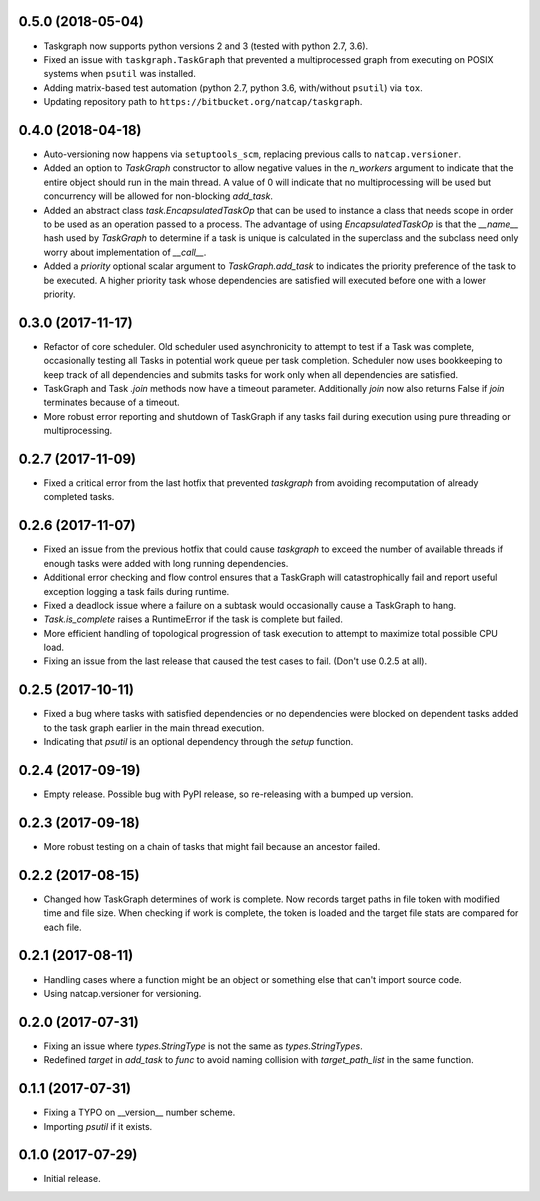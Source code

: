 .. :changelog:

.. Unreleased Changes

0.5.0 (2018-05-04)
------------------
* Taskgraph now supports python versions 2 and 3 (tested with python 2.7, 3.6).
* Fixed an issue with ``taskgraph.TaskGraph`` that prevented a multiprocessed
  graph from executing on POSIX systems when ``psutil`` was installed.
* Adding matrix-based test automation (python 2.7, python 3.6, with/without
  ``psutil``) via ``tox``.
* Updating repository path to ``https://bitbucket.org/natcap/taskgraph``.

0.4.0 (2018-04-18)
------------------
* Auto-versioning now happens via ``setuptools_scm``, replacing previous calls to ``natcap.versioner``.
* Added an option to `TaskGraph` constructor to allow negative values in the `n_workers` argument to indicate that the entire object should run in the main thread. A value of 0 will indicate that no multiprocessing will be used but concurrency will be allowed for non-blocking `add_task`.
* Added an abstract class `task.EncapsulatedTaskOp` that can be used to instance a class that needs scope in order to be used as an operation passed to a process. The advantage of using `EncapsulatedTaskOp` is that the `__name__` hash used by `TaskGraph` to determine if a task is unique is calculated in the superclass and the subclass need only worry about implementation of `__call__`.
* Added a `priority` optional scalar argument to `TaskGraph.add_task` to indicates the priority preference of the task to be executed. A higher priority task whose dependencies are satisfied will executed before one with a lower priority.

0.3.0 (2017-11-17)
------------------
* Refactor of core scheduler. Old scheduler used asynchronicity to attempt to test if a Task was complete, occasionally testing all Tasks in potential work queue per task completion. Scheduler now uses bookkeeping to keep track of all dependencies and submits tasks for work only when all dependencies are satisfied.
* TaskGraph and Task `.join` methods now have a timeout parameter. Additionally `join` now also returns False if `join` terminates because of a timeout.
* More robust error reporting and shutdown of TaskGraph if any tasks fail during execution using pure threading or multiprocessing.


0.2.7 (2017-11-09)
------------------
* Fixed a critical error from the last hotfix that prevented `taskgraph` from avoiding recomputation of already completed tasks.

0.2.6 (2017-11-07)
------------------
* Fixed an issue from the previous hotfix that could cause `taskgraph` to exceed the number of available threads if enough tasks were added with long running dependencies.
* Additional error checking and flow control ensures that a TaskGraph will catastrophically fail and report useful exception logging a task fails during runtime.
* Fixed a deadlock issue where a failure on a subtask would occasionally cause a TaskGraph to hang.
* `Task.is_complete` raises a RuntimeError if the task is complete but failed.
* More efficient handling of topological progression of task execution to attempt to maximize total possible CPU load.
* Fixing an issue from the last release that caused the test cases to fail. (Don't use 0.2.5 at all).

0.2.5 (2017-10-11)
------------------
* Fixed a bug where tasks with satisfied dependencies or no dependencies were blocked on dependent tasks added to the task graph earlier in the main thread execution.
* Indicating that `psutil` is an optional dependency through the `setup` function.

0.2.4 (2017-09-19)
------------------
* Empty release.  Possible bug with PyPI release, so re-releasing with a bumped up version.

0.2.3 (2017-09-18)
------------------
* More robust testing on a chain of tasks that might fail because an ancestor failed.

0.2.2 (2017-08-15)
------------------
* Changed how TaskGraph determines of work is complete.  Now records target paths in file token with modified time and file size.  When checking if work is complete, the token is loaded and the target file stats are compared for each file.

0.2.1 (2017-08-11)
------------------
* Handling cases where a function might be an object or something else that can't import source code.
* Using natcap.versioner for versioning.

0.2.0 (2017-07-31)
------------------
* Fixing an issue where `types.StringType` is not the same as `types.StringTypes`.
* Redefined `target` in `add_task` to `func` to avoid naming collision with `target_path_list` in the same function.

0.1.1 (2017-07-31)
------------------
* Fixing a TYPO on __version__ number scheme.
* Importing `psutil` if it exists.

0.1.0 (2017-07-29)
------------------
* Initial release.
